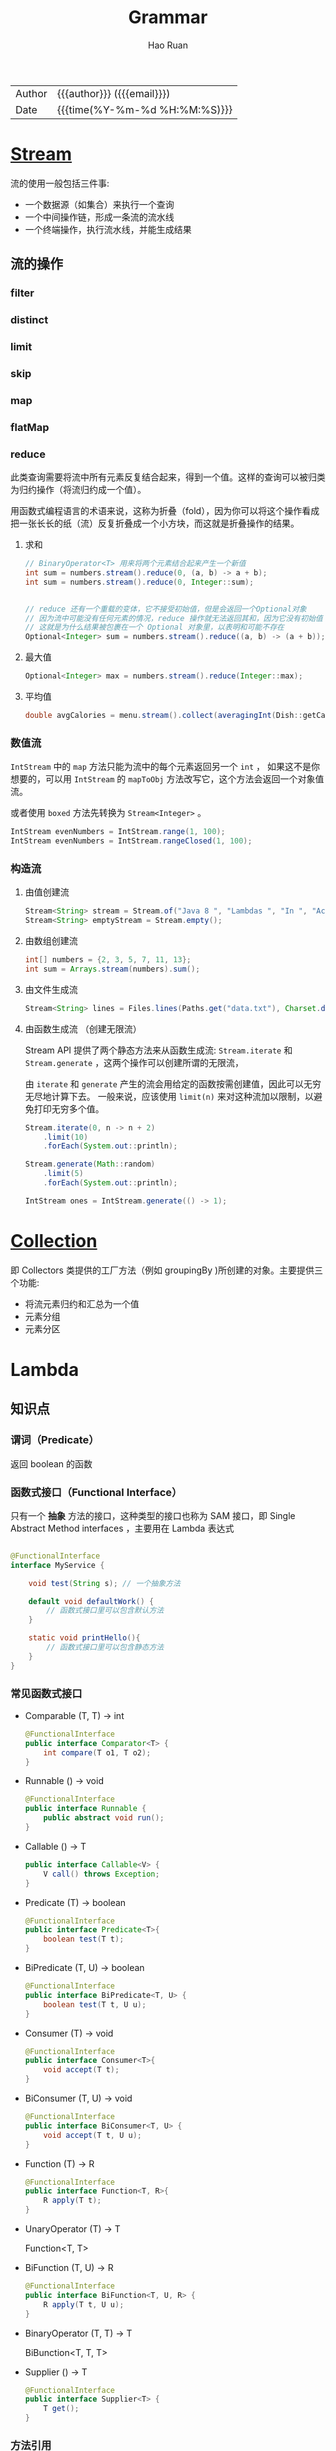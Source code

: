 #+TITLE:     Grammar
#+AUTHOR:    Hao Ruan
#+EMAIL:     haoru@cisco.com
#+LANGUAGE:  en
#+LINK_HOME: http://www.github.com/ruanhao
#+OPTIONS:   h:6 html-postamble:nil html-preamble:t tex:t f:t ^:nil
#+STARTUP:   showall
#+TOC:       headlines 4
#+HTML_DOCTYPE: <!DOCTYPE html>
#+HTML_HEAD: <link href="http://fonts.googleapis.com/css?family=Roboto+Slab:400,700|Inconsolata:400,700" rel="stylesheet" type="text/css" />
#+HTML_HEAD: <link href="../org-html-themes/css/style.css" rel="stylesheet" type="text/css" />
#+HTML: <div class="outline-2" id="meta">
| Author   | {{{author}}} ({{{email}}})    |
| Date     | {{{time(%Y-%m-%d %H:%M:%S)}}} |
#+HTML: </div>


* [[https://github.com/ruanhao/java-for-fun/blob/master/src/main/java/com/hao/notes/stream/StreamExamples.java][Stream]]


流的使用一般包括三件事:

- 一个数据源（如集合）来执行一个查询
- 一个中间操作链，形成一条流的流水线
- 一个终端操作，执行流水线，并能生成结果


** 流的操作

*** filter

*** distinct

*** limit

*** skip

*** map

*** flatMap

*** reduce

此类查询需要将流中所有元素反复结合起来，得到一个值。这样的查询可以被归类为归约操作（将流归约成一个值）。

用函数式编程语言的术语来说，这称为折叠（fold），因为你可以将这个操作看成把一张长长的纸（流）反复折叠成一个小方块，而这就是折叠操作的结果。

**** 求和

#+BEGIN_SRC java
  // BinaryOperator<T> 用来将两个元素结合起来产生一个新值
  int sum = numbers.stream().reduce(0, (a, b) -> a + b);
  int sum = numbers.stream().reduce(0, Integer::sum);


  // reduce 还有一个重载的变体，它不接受初始值，但是会返回一个Optional对象
  // 因为流中可能没有任何元素的情况，reduce 操作就无法返回其和，因为它没有初始值
  // 这就是为什么结果被包裹在一个 Optional 对象里，以表明和可能不存在
  Optional<Integer> sum = numbers.stream().reduce((a, b) -> (a + b));
#+END_SRC

**** 最大值

#+BEGIN_SRC java
  Optional<Integer> max = numbers.stream().reduce(Integer::max);
#+END_SRC


**** 平均值

#+BEGIN_SRC java
  double avgCalories = menu.stream().collect(averagingInt(Dish::getCalories));
#+END_SRC


*** 数值流

=IntStream= 中的 =map= 方法只能为流中的每个元素返回另一个 =int= ，
如果这不是你想要的，可以用 =IntStream= 的 =mapToObj= 方法改写它，这个方法会返回一个对象值流。

或者使用 =boxed= 方法先转换为 =Stream<Integer>= 。

#+BEGIN_SRC java
  IntStream evenNumbers = IntStream.range(1, 100);
  IntStream evenNumbers = IntStream.rangeClosed(1, 100);
#+END_SRC


*** 构造流

**** 由值创建流

#+BEGIN_SRC java
  Stream<String> stream = Stream.of("Java 8 ", "Lambdas ", "In ", "Action");
  Stream<String> emptyStream = Stream.empty();
#+END_SRC


**** 由数组创建流

#+BEGIN_SRC java
  int[] numbers = {2, 3, 5, 7, 11, 13};
  int sum = Arrays.stream(numbers).sum();
#+END_SRC


**** 由文件生成流

#+BEGIN_SRC java
  Stream<String> lines = Files.lines(Paths.get("data.txt"), Charset.defaultCharset());
#+END_SRC


**** 由函数生成流 （创建无限流）

Stream API 提供了两个静态方法来从函数生成流: =Stream.iterate= 和 =Stream.generate= ，这两个操作可以创建所谓的无限流，

由 =iterate= 和 =generate= 产生的流会用给定的函数按需创建值，因此可以无穷无尽地计算下去。
一般来说，应该使用 =limit(n)= 来对这种流加以限制，以避免打印无穷多个值。

#+BEGIN_SRC java
  Stream.iterate(0, n -> n + 2)
      .limit(10)
      .forEach(System.out::println);

  Stream.generate(Math::random)
      .limit(5)
      .forEach(System.out::println);

  IntStream ones = IntStream.generate(() -> 1);

#+END_SRC















* [[https://github.com/ruanhao/java-for-fun/blob/master/src/main/java/com/hao/notes/stream/CollectionExamples.java][Collection]]

即 Collectors 类提供的工厂方法（例如 groupingBy )所创建的对象。主要提供三个功能:

- 将流元素归约和汇总为一个值
- 元素分组
- 元素分区


* Lambda

** 知识点

*** 谓词（Predicate）

返回 boolean 的函数


*** 函数式接口（Functional Interface）

只有一个 *抽象* 方法的接口，这种类型的接口也称为 SAM 接口，即 Single Abstract Method interfaces ，主要用在 Lambda 表达式

#+BEGIN_SRC java

@FunctionalInterface
interface MyService {

    void test(String s); // 一个抽象方法

    default void defaultWork() {
        // 函数式接口里可以包含默认方法
    }

    static void printHello(){
        // 函数式接口里可以包含静态方法
    }
}
#+END_SRC

*** 常见函数式接口

- Comparable (T, T) -> int

  #+BEGIN_SRC java
    @FunctionalInterface
    public interface Comparator<T> {
        int compare(T o1, T o2);
    }
  #+END_SRC

- Runnable () -> void
  #+BEGIN_SRC java
    @FunctionalInterface
    public interface Runnable {
        public abstract void run();
    }
  #+END_SRC

- Callable () -> T
  #+BEGIN_SRC java
    public interface Callable<V> {
        V call() throws Exception;
    }
  #+END_SRC

- Predicate (T) -> boolean
  #+BEGIN_SRC java
    @FunctionalInterface
    public interface Predicate<T>{
        boolean test(T t);
    }
  #+END_SRC

- BiPredicate (T, U) -> boolean

  #+BEGIN_SRC java
    @FunctionalInterface
    public interface BiPredicate<T, U> {
        boolean test(T t, U u);
    }
  #+END_SRC

- Consumer (T) -> void
  #+BEGIN_SRC java
    @FunctionalInterface
    public interface Consumer<T>{
        void accept(T t);
    }
  #+END_SRC

- BiConsumer (T, U) -> void
  #+BEGIN_SRC java
    @FunctionalInterface
    public interface BiConsumer<T, U> {
        void accept(T t, U u);
    }
  #+END_SRC

- Function (T) -> R
  #+BEGIN_SRC java
    @FunctionalInterface
    public interface Function<T, R>{
        R apply(T t);
    }
  #+END_SRC

- UnaryOperator (T) -> T

  Function<T, T>

- BiFunction (T, U) -> R

  #+BEGIN_SRC java
    @FunctionalInterface
    public interface BiFunction<T, U, R> {
        R apply(T t, U u);
    }
  #+END_SRC

- BinaryOperator (T, T) -> T

  BiBunction<T, T, T>

- Supplier () -> T
  #+BEGIN_SRC java
    @FunctionalInterface
    public interface Supplier<T> {
        T get();
    }
  #+END_SRC



*** 方法引用

| 方法引用                  | Lambda 表达式                           |
| ClassName::staticMethod   | (args) -> ClassName.staticMethod(args)  |
| ClassName::instanceMethod | (ins, args) -> ins.instanceMethod(args) |
| expr::instanceMethod      | (args) -> expr.instanceMethod(args)     |


*** 构造方法引用

对于一个现有构造函数，可以利用它的名称和关键字 new 来创建它的一个引用: ClassName::new \\
它的功能与指向静态方法的引用类似


*** 类型检查与推断

- Lambda 的类型是从使用 Lambda 的上下文推断出来的
- 同一个 Lambda 表达式就可以与不同的函数式接口联系起来，只要它们的抽象方法签名能够兼容
- Java 编译器会从上下文（目标类型）推断出用什么函数式接口来配合 Lambda 表达式


*** 特殊的 void 兼容规则

如果一个 Lambda 的主体是一个语句表达式，它就和一个返回 void 的函数描述符兼容。\\
例如，以下两行都是合法的，尽管 List 的 add 方法返回了一个 boolean ，而不是 Consumer 上下文 (T -> void) 所要求的 void :

#+BEGIN_SRC java
  Predicate<String> p = s -> list.add(s);

  Consumer<String> b = s -> list.add(s);
#+END_SRC


** 示例代码

*** 方法引用

#+BEGIN_SRC java
  str.sort((s1, s2) -> s1.compareToIgnoreCase(s2)); // =>
  str.sort(String::compareToIgnoreCase);

  Function<String, Integer> stringToInteger =
      (String s) -> Integer.parseInt(s); // =>
  Function<String, Integer> stringToInteger = Integer::parseInt;

  BiPredicate<List<String>, String> contains =
      (list, element) -> list.contains(element); // =>
  BiPredicate<List<String>, String> contains = List::contains;
#+END_SRC

*** 构造方法引用

#+BEGIN_SRC java
  Supplier<Apple> a = () -> new Apple(); // =>
  Supplier<Apple> a = Apple::new;

  Function<Integer,Apple> a = (weight) -> new Apple(weight); // =>
  Function<Integer,Apple> a = Apple::new;

  BiFunction<String, Integer, Apple> c3 =
      (color, weight) -> new Apple(color, weight); // =>
  BiFunction<String, Integer, Apple> c3 = Apple::new;
#+END_SRC

*** 排序

#+BEGIN_SRC java
  // Comparator 具有一个叫作 comparing 的静态辅助方法，
  // 它可以接受一个 Function 来提取 Comparable 键值，并生成一个 Comparator 对象
  import static java.util.Comparator.comparing;
  inventories.sort(comparing((a) -> a.getWeight()));
  inventories.sort(comparing(Apple::getWeight));

  inventories.sort(comparing(Apple::getWeight).reversed()); // 逆序

  inventories.sort(comparing(Apple::getWeight).thenComparing(Apple::getColour)); // 比较器链
#+END_SRC

*** 谓词复合 (negate, and, or)

and 和 or 方法是按照在表达式链中的位置，从左向右确定优先级的。

=a.or(b).and(c)= 可以看作 =(a || b) && c=

#+BEGIN_SRC java
  Predicate<Apple> notRedApple = redApple.negate();

  Predicate<Apple> redAndHeavyApple =
      redApple.and(a -> a.getWeight() > 150);

  Predicate<Apple> redAndHeavyAppleOrGreen =
      redApple.and(a -> a.getWeight() > 150)
      .or(a -> "green".equals(a.getColor()));
#+END_SRC

*** 函数复合

#+BEGIN_SRC java
  // andThen: g(f(x))
  Function<Integer, Integer> f = x -> x + 1;
  Function<Integer, Integer> g = x -> x * 2;
  Function<Integer, Integer> h = f.andThen(g);
  int result = h.apply(1); // 4

  // compose: f(g(x))
  Function<Integer, Integer> f = x -> x + 1;
  Function<Integer, Integer> g = x -> x * 2;
  Function<Integer, Integer> h = f.compose(g);
  int result = h.apply(1); // 3
#+END_SRC



* Optional

** 基本原理

不推荐使用基础类型的 Optional ，因为基础类型的 Optional 不支持map，flatMap 以及 filter 方法，
而这些却是 Optional 类最有用的方法。


** 代码示例

*** 类三元操作符

以不解包的方式组合两个 Optional 对象，用一行语句实现条件判断的结构：

#+BEGIN_SRC java
  public Optional<Insurance> nullSafeFindCheapestInsurance(Optional<Person> person, Optional<Car> car) {
      return person.flatMap(p -> car.map(c -> findCheapestInsurance(p, c)));
  }
#+END_SRC


*** 避免在 Null 对象上调用 stream()

#+BEGIN_SRC java
  org.apache.commons.collections4.CollectionUtils.emptyIfNull(list)
      .stream()
      .filter(...);
#+END_SRC

